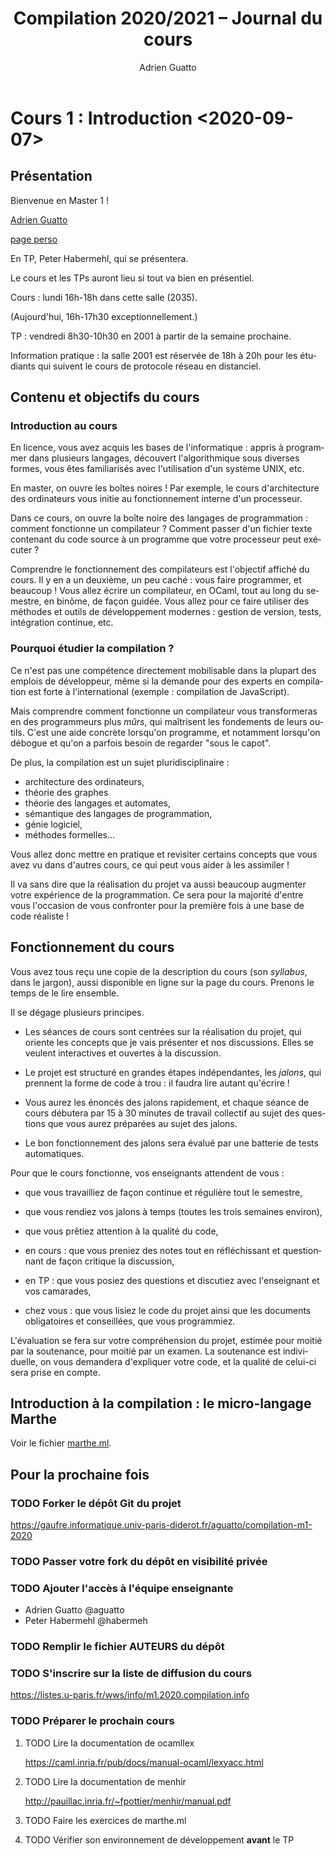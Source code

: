 #+TITLE: Compilation 2020/2021 -- Journal du cours
#+AUTHOR: Adrien Guatto
#+EMAIL: guatto@irif.org
#+LANGUAGE: fr
#+OPTIONS: ^:nil p:nil
* Cours 1 : Introduction <2020-09-07>
** Présentation
   Bienvenue en Master 1 !

   [[mailto:guatto@irif.fr][Adrien Guatto]]

   [[http://www.irif.fr/~guatto/][page perso]]

   En TP, Peter Habermehl, qui se présentera.

   Le cours et les TPs auront lieu si tout va bien en présentiel.

   Cours : lundi 16h-18h dans cette salle (2035).

   (Aujourd'hui, 16h-17h30 exceptionnellement.)

   TP : vendredi 8h30-10h30 en 2001 à partir de la semaine prochaine.

   Information pratique : la salle 2001 est réservée de 18h à 20h pour les
   étudiants qui suivent le cours de protocole réseau en distanciel.
** Contenu et objectifs du cours
*** Introduction au cours
    En licence, vous avez acquis les bases de l'informatique : appris à
    programmer dans plusieurs langages, découvert l'algorithmique sous diverses
    formes, vous êtes familiarisés avec l'utilisation d'un système UNIX, etc.

    En master, on ouvre les boîtes noires ! Par exemple, le cours d'architecture
    des ordinateurs vous initie au fonctionnement interne d'un processeur.

    Dans ce cours, on ouvre la boîte noire des langages de programmation :
    comment fonctionne un compilateur ? Comment passer d'un fichier texte
    contenant du code source à un programme que votre processeur peut exécuter ?

    Comprendre le fonctionnement des compilateurs est l'objectif affiché du
    cours. Il y en a un deuxième, un peu caché : vous faire programmer, et
    beaucoup ! Vous allez écrire un compilateur, en OCaml, tout au long du
    semestre, en binôme, de façon guidée. Vous allez pour ce faire utiliser des
    méthodes et outils de développement modernes : gestion de version, tests,
    intégration continue, etc.
*** Pourquoi étudier la compilation ?
    Ce n'est pas une compétence directement mobilisable dans la plupart des
    emplois de développeur, même si la demande pour des experts en compilation
    est forte à l'international (exemple : compilation de JavaScript).

    Mais comprendre comment fonctionne un compilateur vous transformeras en des
    programmeurs plus /mûrs/, qui maîtrisent les fondements de leurs
    outils. C'est une aide concrète lorsqu'on programme, et notamment lorsqu'on
    débogue et qu'on a parfois besoin de regarder "sous le capot".

    De plus, la compilation est un sujet pluridisciplinaire :
    - architecture des ordinateurs,
    - théorie des graphes
    - théorie des langages et automates,
    - sémantique des langages de programmation,
    - génie logiciel,
    - méthodes formelles...
    Vous allez donc mettre en pratique et revisiter certains concepts que vous
    avez vu dans d'autres cours, ce qui peut vous aider à les assimiler !

    Il va sans dire que la réalisation du projet va aussi beaucoup augmenter
    votre expérience de la programmation. Ce sera pour la majorité d'entre vous
    l'occasion de vous confronter pour la première fois à une base de code
    réaliste !
** Fonctionnement du cours
   Vous avez tous reçu une copie de la description du cours (son /syllabus/,
   dans le jargon), aussi disponible en ligne sur la page du cours. Prenons le
   temps de le lire ensemble.

   Il se dégage plusieurs principes.

   - Les séances de cours sont centrées sur la réalisation du projet, qui
     oriente les concepts que je vais présenter et nos discussions. Elles se
     veulent interactives et ouvertes à la discussion.

   - Le projet est structuré en grandes étapes indépendantes, les /jalons/, qui
     prennent la forme de code à trou : il faudra lire autant qu'écrire !

   - Vous aurez les énoncés des jalons rapidement, et chaque séance de cours
     débutera par 15 à 30 minutes de travail collectif au sujet des questions
     que vous aurez préparées au sujet des jalons.

   - Le bon fonctionnement des jalons sera évalué par une batterie de tests
     automatiques.

   Pour que le cours fonctionne, vos enseignants attendent de vous :

   - que vous travailliez de façon continue et régulière tout le semestre,

   - que vous rendiez vos jalons à temps (toutes les trois semaines environ),

   - que vous prêtiez attention à la qualité du code,

   - en cours : que vous preniez des notes tout en réfléchissant et questionnant
     de façon critique la discussion,

   - en TP : que vous posiez des questions et discutiez avec l'enseignant et vos
     camarades,

   - chez vous : que vous lisiez le code du projet ainsi que les documents
     obligatoires et conseillées, que vous programmiez.

   L'évaluation se fera sur votre compréhension du projet, estimée pour moitié
   par la soutenance, pour moitié par un examen. La soutenance est individuelle,
   on vous demandera d'expliquer votre code, et la qualité de celui-ci sera
   prise en compte.
** Introduction à la compilation : le micro-langage Marthe
   Voir le fichier [[file:cours-01/marthe.ml][marthe.ml]].
** Pour la prochaine fois
*** TODO Forker le dépôt Git du projet
    https://gaufre.informatique.univ-paris-diderot.fr/aguatto/compilation-m1-2020
*** TODO Passer votre fork du dépôt en visibilité privée
*** TODO Ajouter l'accès à l'équipe enseignante
    - Adrien Guatto @aguatto
    - Peter Habermehl @habermeh
*** TODO Remplir le fichier AUTEURS du dépôt
*** TODO S'inscrire sur la liste de diffusion du cours
    https://listes.u-paris.fr/wws/info/m1.2020.compilation.info
*** TODO Préparer le prochain cours
**** TODO Lire la documentation de ocamllex
     [[https://caml.inria.fr/pub/docs/manual-ocaml/lexyacc.html]]
**** TODO Lire la documentation de menhir
     [[http://pauillac.inria.fr/~fpottier/menhir/manual.pdf]]
**** TODO Faire les exercices de marthe.ml
**** TODO Vérifier son environnement de développement *avant* le TP
